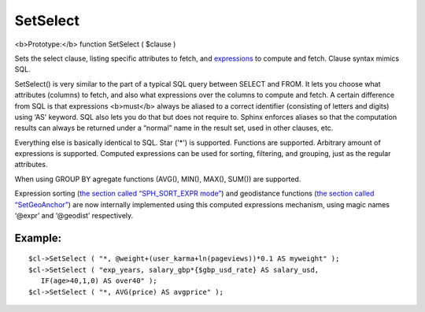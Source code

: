 SetSelect
~~~~~~~~~

<b>Prototype:</b> function SetSelect ( $clause )

Sets the select clause, listing specific attributes to fetch, and
`expressions <../../5_searching/sorting_modes.md#sph-sort-expr-mode>`__
to compute and fetch. Clause syntax mimics SQL.

SetSelect() is very similar to the part of a typical SQL query between
SELECT and FROM. It lets you choose what attributes (columns) to fetch,
and also what expressions over the columns to compute and fetch. A
certain difference from SQL is that expressions <b>must</b> always be
aliased to a correct identifier (consisting of letters and digits) using
‘AS’ keyword. SQL also lets you do that but does not require to. Sphinx
enforces aliases so that the computation results can always be returned
under a “normal” name in the result set, used in other clauses, etc.

Everything else is basically identical to SQL. Star ('\*') is supported.
Functions are supported. Arbitrary amount of expressions is supported.
Computed expressions can be used for sorting, filtering, and grouping,
just as the regular attributes.

When using GROUP BY agregate functions (AVG(), MIN(), MAX(), SUM()) are
supported.

Expression sorting (`the section called “SPH\_SORT\_EXPR
mode” <../../5_searching/sorting_modes.md#sph-sort-expr-mode>`__) and
geodistance functions (`the section called
“SetGeoAnchor” <../../result_set_filtering_settings/setgeoanchor.md>`__)
are now internally implemented using this computed expressions
mechanism, using magic names ‘@expr’ and ‘@geodist’ respectively.

Example:
^^^^^^^^

::


    $cl->SetSelect ( "*, @weight+(user_karma+ln(pageviews))*0.1 AS myweight" );
    $cl->SetSelect ( "exp_years, salary_gbp*{$gbp_usd_rate} AS salary_usd,
       IF(age>40,1,0) AS over40" );
    $cl->SetSelect ( "*, AVG(price) AS avgprice" );

